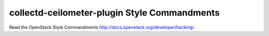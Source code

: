 collectd-ceilometer-plugin Style Commandments
===============================================

Read the OpenStack Style Commandments http://docs.openstack.org/developer/hacking/
